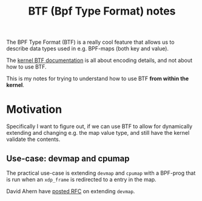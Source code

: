 # -*- fill-column: 76; -*-
#+Title: BTF (Bpf Type Format) notes
#+OPTIONS: ^:nil

The BPF Type Format (BTF) is a really cool feature that allows us to
describe data types used in e.g. BPF-maps (both key and value).

The [[https://www.kernel.org/doc/html/latest/bpf/btf.html#bpf-type-format-btf][kernel BTF documentation]] is all about encoding details, and not about
how to use BTF.

This is my notes for trying to understand how to use BTF
*from within the kernel*.

* Motivation

Specifically I want to figure out, if we can use BTF to allow for
dynamically extending and changing e.g. the map value type, and still have
the kernel validate the contents.

** Use-case: devmap and cpumap

The practical use-case is extending =devmap= and =cpumap= with a BPF-prog
that is run when an =xdp_frame= is redirected to a entry in the map.

David Ahern have [[https://lore.kernel.org/netdev/20200522010526.14649-1-dsahern@kernel.org/][posted RFC]] on extending =devmap=.

